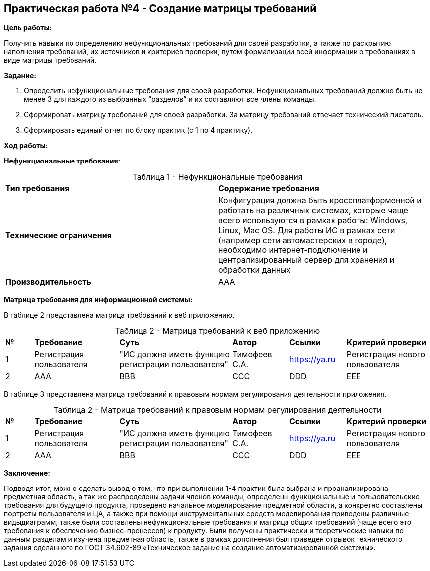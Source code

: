 == Практическая работа №4 - Создание матрицы требований
:listing-number: 0
:figure-number: 0
:table-number: 0

*Цель работы:*

Получить навыки по определению нефункциональных требований для своей
разработки, а также по раскрытию наполнения требований, их источников и
критериев проверки, путем формализации всей информации о требованиях в виде
матрицы требований.

*Задание:*

1. Определить нефункциональные требования для своей разработки. 
Нефункциональных требований должно быть не менее 3 для каждого из 
выбранных “разделов” и их составляют все члены команды.

2. Сформировать матрицу требований для своей разработки. За матрицу 
требований отвечает технический писатель.

3. Сформировать единый отчет по блоку практик (с 1 по 4 практику).

*Ход работы:*

*Нефункциональные требования:*

.Нефункциональные требования
[cols="1,1", width="100%",caption="Таблица 1 - "]
|===
| *Тип требования* | *Содержание требования*
| *Технические ограничения* | 
Конфигурация должна быть кроссплатформенной и
работать на различных системах, которые чаще всего
используются в рамках работы: Windows, Linux, Mac OS.
Для работы ИС в рамках сети (например сети автомастерских в
городе), необходимо интернет-подключение и централизированный сервер для
хранения и обработки данных

| *Производительность* | 
AAA
|===

*Матрица требования для информационной системы:*

В таблице 2 представлена матрица требований к веб приложению.

.Матрица требований к веб приложению
[cols="1,3,4,2,2,3", width="100%",caption="Таблица 2 - "]
|===
| *№* | *Требование* | *Суть* | *Автор* | *Ссылки* | *Критерий проверки*
| 1 | Регистрация пользователя | "ИС должна иметь функцию регистрации пользователя" 
| Тимофеев С.А. | https://ya.ru | Регистрация нового пользователя
| 2 | AAA | BBB 
| CCC | DDD | EEE
|===

В таблице 3 представлена матрица требований к правовым нормам регулирования 
деятельности приложения.

.Матрица требований к правовым нормам регулирования деятельности
[cols="1,3,4,2,2,3", width="100%",caption="Таблица 2 - "]
|===
| *№* | *Требование* | *Суть* | *Автор* | *Ссылки* | *Критерий проверки*
| 1 | Регистрация пользователя | "ИС должна иметь функцию регистрации пользователя" 
| Тимофеев С.А. | https://ya.ru | Регистрация нового пользователя
| 2 | AAA | BBB 
| CCC | DDD | EEE
|===

*Заключение:*

Подводя итог, можно сделать вывод о том, что при выполнении 1-4 практик
была выбрана и проанализирована предметная область, а так же распределены
задачи членов команды, определены функциональные и пользовательские
требования для будущего продукта, проведено начальное моделирование
предметной области, а конкретно составлены портреты пользователя и ЦА, а также при помощи инструментальных средств 
моделирования приведены различные видыдиаграмм, также были составлены нефункциональные требования и матрица общих
требований (чаще всего это требования к обеспечению бизнес-процессов) к
продукту. Были получены практически и теоретические навыки по данным
разделам и изучена предметная область, также в рамках дополнения был приведен
отрывок технического задания сделанного по ГОСТ 34.602-89 «Техническое
задание на создание автоматизированной системы».

<<<